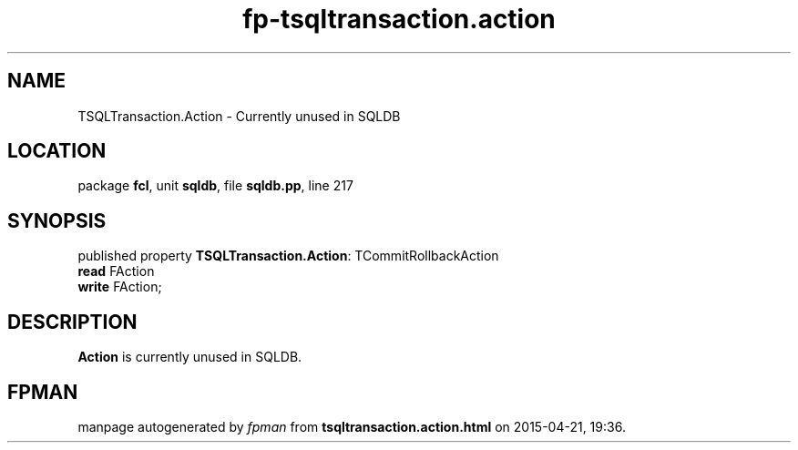 .\" file autogenerated by fpman
.TH "fp-tsqltransaction.action" 3 "2014-03-14" "fpman" "Free Pascal Programmer's Manual"
.SH NAME
TSQLTransaction.Action - Currently unused in SQLDB
.SH LOCATION
package \fBfcl\fR, unit \fBsqldb\fR, file \fBsqldb.pp\fR, line 217
.SH SYNOPSIS
published property \fBTSQLTransaction.Action\fR: TCommitRollbackAction
  \fBread\fR FAction
  \fBwrite\fR FAction;
.SH DESCRIPTION
\fBAction\fR is currently unused in SQLDB.


.SH FPMAN
manpage autogenerated by \fIfpman\fR from \fBtsqltransaction.action.html\fR on 2015-04-21, 19:36.

